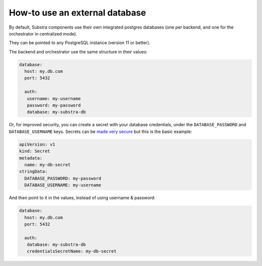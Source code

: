 .. _ops howto external database:

*******************************
How-to use an external database
*******************************

By default, Substra components use their own integrated postgres databases (one per backend, and one for the orchestrator in centralized mode).

They can be pointed to any PostgreSQL instance (version 11 or better).

The backend and orchestrator use the same structure in their values:

.. code-block:: yaml
   
   database:
     host: my.db.com
     port: 5432
     
     auth:
      username: my-username
      password: my-password
      database: my-substra-db

Or, for improved security, you can create a secret with your database credentials, under the ``DATABASE_PASSWORD`` and ``DATABASE_USERNAME`` keys. Secrets can be `made very secure <https://kubernetes.io/docs/concepts/security/secrets-good-practices/>`_ but this is the basic example:

.. code-block:: yaml
   
   apiVersion: v1
   kind: Secret
   metadata:
     name: my-db-secret
   stringData:
     DATABASE_PASSWORD: my-password
     DATABASE_USERNAME: my-username

And then point to it in the values, instead of using username & password:

.. code-block:: yaml
   
   database:
     host: my.db.com
     port: 5432
     
     auth:
      database: my-substra-db
      credentialsSecretName: my-db-secret